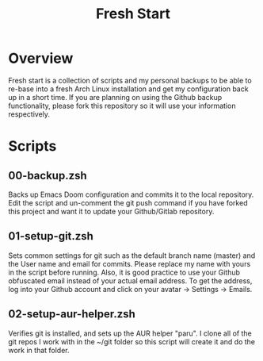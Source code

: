 #+TITLE: Fresh Start

* Overview
Fresh start is a collection of scripts and my personal backups to be able to re-base into a fresh Arch Linux installation and get my configuration back up in a short time. If you are planning on using the Github backup functionality, please fork this repository so it will use your information respectively.
* Scripts
** 00-backup.zsh
Backs up Emacs Doom configuration and commits it to the local repository. Edit the script and un-comment the git push command if you have forked this project and want it to update your Github/Gitlab repository.
** 01-setup-git.zsh
Sets common settings for git such as the default branch name (master) and the User name and email for commits. Please replace my name with yours in the script before running. Also, it is good practice to use your Github obfuscated email instead of your actual email address. To get the address, log into your Github account and click on your avatar -> Settings -> Emails.
** 02-setup-aur-helper.zsh
Verifies git is installed, and sets up the AUR helper "paru". I clone all of the git repos I work with in the ~/git folder so this script will create it and do the work in that folder.
